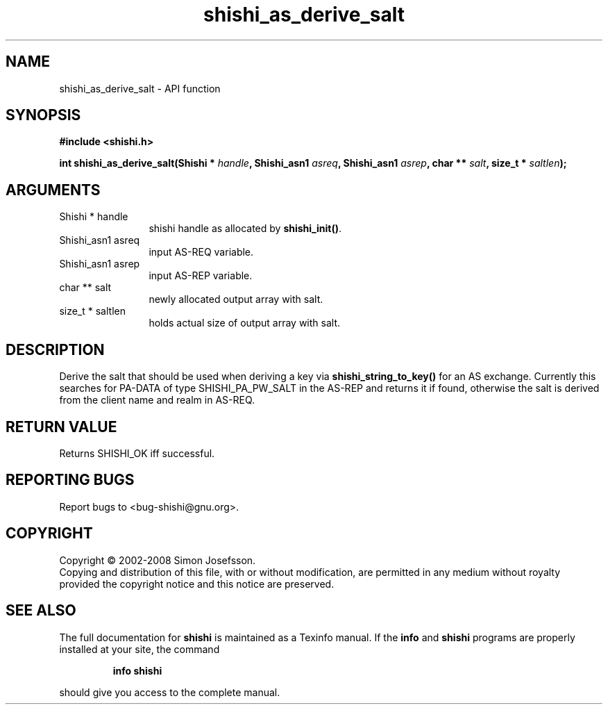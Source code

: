.\" DO NOT MODIFY THIS FILE!  It was generated by gdoc.
.TH "shishi_as_derive_salt" 3 "0.0.39" "shishi" "shishi"
.SH NAME
shishi_as_derive_salt \- API function
.SH SYNOPSIS
.B #include <shishi.h>
.sp
.BI "int shishi_as_derive_salt(Shishi * " handle ", Shishi_asn1 " asreq ", Shishi_asn1 " asrep ", char ** " salt ", size_t * " saltlen ");"
.SH ARGUMENTS
.IP "Shishi * handle" 12
shishi handle as allocated by \fBshishi_init()\fP.
.IP "Shishi_asn1 asreq" 12
input AS\-REQ variable.
.IP "Shishi_asn1 asrep" 12
input AS\-REP variable.
.IP "char ** salt" 12
newly allocated output array with salt.
.IP "size_t * saltlen" 12
holds actual size of output array with salt.
.SH "DESCRIPTION"
Derive the salt that should be used when deriving a key via
\fBshishi_string_to_key()\fP for an AS exchange.  Currently this searches
for PA\-DATA of type SHISHI_PA_PW_SALT in the AS\-REP and returns it
if found, otherwise the salt is derived from the client name and
realm in AS\-REQ.
.SH "RETURN VALUE"
Returns SHISHI_OK iff successful.
.SH "REPORTING BUGS"
Report bugs to <bug-shishi@gnu.org>.
.SH COPYRIGHT
Copyright \(co 2002-2008 Simon Josefsson.
.br
Copying and distribution of this file, with or without modification,
are permitted in any medium without royalty provided the copyright
notice and this notice are preserved.
.SH "SEE ALSO"
The full documentation for
.B shishi
is maintained as a Texinfo manual.  If the
.B info
and
.B shishi
programs are properly installed at your site, the command
.IP
.B info shishi
.PP
should give you access to the complete manual.
